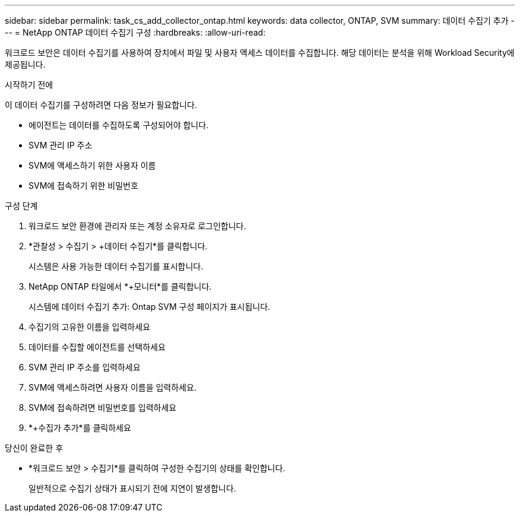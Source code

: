 ---
sidebar: sidebar 
permalink: task_cs_add_collector_ontap.html 
keywords: data collector, ONTAP, SVM 
summary: 데이터 수집기 추가 
---
= NetApp ONTAP 데이터 수집기 ​​구성
:hardbreaks:
:allow-uri-read: 


[role="lead"]
워크로드 보안은 데이터 수집기를 사용하여 장치에서 파일 및 사용자 액세스 데이터를 수집합니다.  해당 데이터는 분석을 위해 Workload Security에 제공됩니다.

.시작하기 전에
이 데이터 수집기를 구성하려면 다음 정보가 필요합니다.

* 에이전트는 데이터를 수집하도록 구성되어야 합니다.
* SVM 관리 IP 주소
* SVM에 액세스하기 위한 사용자 이름
* SVM에 접속하기 위한 비밀번호


.구성 단계
. 워크로드 보안 환경에 관리자 또는 계정 소유자로 로그인합니다.
. *관찰성 > 수집기 > +데이터 수집기*를 클릭합니다.
+
시스템은 사용 가능한 데이터 수집기를 표시합니다.

. NetApp ONTAP 타일에서 *+모니터*를 클릭합니다.
+
시스템에 데이터 수집기 추가: Ontap SVM 구성 페이지가 표시됩니다.

. 수집기의 고유한 이름을 입력하세요
. 데이터를 수집할 에이전트를 선택하세요
. SVM 관리 IP 주소를 입력하세요
. SVM에 액세스하려면 사용자 이름을 입력하세요.
. SVM에 접속하려면 비밀번호를 입력하세요
. *+수집가 추가*를 클릭하세요


.당신이 완료한 후
* *워크로드 보안 > 수집기*를 클릭하여 구성한 수집기의 상태를 확인합니다.
+
일반적으로 수집기 상태가 표시되기 전에 지연이 발생합니다.


